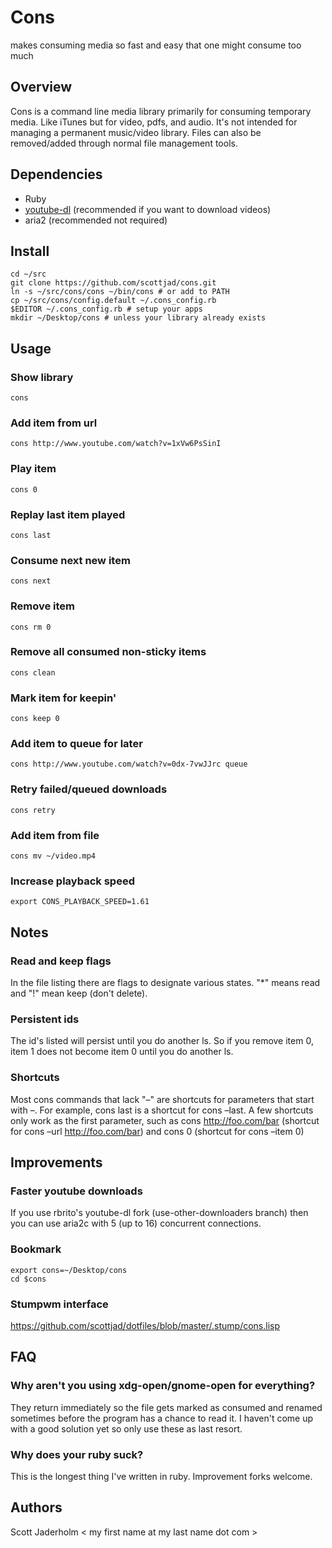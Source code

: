 * Cons
  makes consuming media so fast and easy that one might consume too much

** Overview
   Cons is a command line media library primarily for consuming temporary
   media. Like iTunes but for video, pdfs, and audio. It's not intended for
   managing a permanent music/video library. Files can also be removed/added
   through normal file management tools.

** Dependencies
   - Ruby
   - [[https://github.com/rg3/youtube-dl/][youtube-dl]] (recommended if you want to download videos)
   - aria2 (recommended not required)
     
** Install
   : cd ~/src
   : git clone https://github.com/scottjad/cons.git
   : ln -s ~/src/cons/cons ~/bin/cons # or add to PATH
   : cp ~/src/cons/config.default ~/.cons_config.rb
   : $EDITOR ~/.cons_config.rb # setup your apps
   : mkdir ~/Desktop/cons # unless your library already exists

** Usage
*** Show library
    : cons
*** Add item from url
    : cons http://www.youtube.com/watch?v=1xVw6PsSinI
*** Play item 
    : cons 0
*** Replay last item played
    : cons last
*** Consume next new item
    : cons next
*** Remove item
    : cons rm 0
*** Remove all consumed non-sticky items
    : cons clean
*** Mark item for keepin'
    : cons keep 0
*** Add item to queue for later
    : cons http://www.youtube.com/watch?v=0dx-7vwJJrc queue
*** Retry failed/queued downloads
    : cons retry
*** Add item from file
    : cons mv ~/video.mp4
*** Increase playback speed
    : export CONS_PLAYBACK_SPEED=1.61

** Notes
*** Read and keep flags
    In the file listing there are flags to designate various states. "*" means
    read and "!" mean keep (don't delete).
*** Persistent ids
    The id's listed will persist until you do another ls. So if you remove item
    0, item 1 does not become item 0 until you do another ls.
*** Shortcuts
    Most cons commands that lack "--" are shortcuts for parameters that start
    with --. For example, cons last is a shortcut for cons --last. A few
    shortcuts only work as the first parameter, such as cons http://foo.com/bar
    (shortcut for cons --url http://foo.com/bar) and cons 0 (shortcut for cons
    --item 0)
    
** Improvements
*** Faster youtube downloads
    If you use rbrito's youtube-dl fork (use-other-downloaders branch) then you
    can use aria2c with 5 (up to 16) concurrent connections.
*** Bookmark
    : export cons=~/Desktop/cons
    : cd $cons
*** Stumpwm interface
    [[https://github.com/scottjad/dotfiles/blob/master/.stump/cons.lisp]]

** FAQ
*** Why aren't you using xdg-open/gnome-open for everything?
    They return immediately so the file gets marked as consumed and renamed
    sometimes before the program has a chance to read it. I haven't come up
    with a good solution yet so only use these as last resort.

*** Why does your ruby suck?
    This is the longest thing I've written in ruby. Improvement forks welcome.
    
** Authors
   Scott Jaderholm < my first name at my last name dot com >
